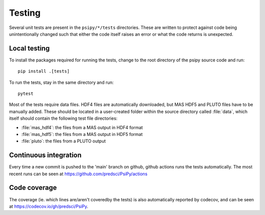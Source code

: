 Testing
=======
Several unit tests are present in the ``psipy/*/tests`` directories. These
are written to protect against code being unintentionally changed such that
either the code itself raises an error or what the code returns is unexpected.

Local testing
-------------
To install the packages required for running the tests, change to the root
directory of the psipy source code and run::

  pip install .[tests]

To run the tests, stay in the same directory and run::

  pytest

Most of the tests require data files. HDF4 files are automatically downloaded,
but MAS HDF5 and PLUTO files have to be manually added. These should be located in a user-created
folder within the source directory called :file:`data`, which itself should
contain the following test file directories:

- :file:`mas_hdf4`: the files from a MAS output in HDF4 format
- :file:`mas_hdf5`: the files from a MAS output in HDF5 format
- :file:`pluto`: the files from a PLUTO output

Continuous integration
----------------------
Every time a new commit is pushed to the 'main' branch on github, github actions
runs the tests automatically. The most recent runs can be seen at
https://github.com/predsci/PsiPy/actions

Code coverage
-------------
The coverage (ie. which lines are/aren't coveredby the tests) is also 
automatically reported by codecov, and can be seen at
https://codecov.io/gh/predsci/PsiPy.
